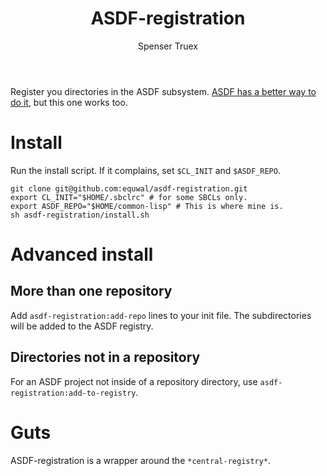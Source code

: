 #+title: ASDF-registration
#+author: Spenser Truex
#+email: web@spensertruex.com
Register you directories in the ASDF subsystem. [[https://common-lisp.net/project/asdf/asdf.html#Configuration-DSL][ASDF has a better way to do it]], but this one works too.

* Install
Run the install script. If it complains, set =$CL_INIT= and =$ASDF_REPO=.
#+begin_src shell
git clone git@github.com:equwal/asdf-registration.git
export CL_INIT="$HOME/.sbclrc" # for some SBCLs only.
export ASDF_REPO="$HOME/common-lisp" # This is where mine is.
sh asdf-registration/install.sh
#+end_src
* Advanced install
** More than one repository
  Add =asdf-registration:add-repo= lines to your init file. The subdirectories
  will be added to the ASDF registry.
** Directories not in a repository
   For an ASDF project not inside of a repository directory, use
   =asdf-registration:add-to-registry=.
* Guts
  ASDF-registration is a wrapper around the  =*central-registry*=.
